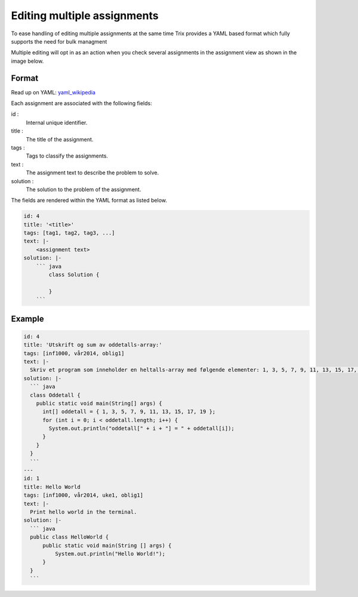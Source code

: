 ****************************
Editing multiple assignments
****************************
To ease handling of editing multiple assignments at the same time
Trix provides a YAML based format which fully supports the need for bulk managment

Multiple editing will opt in as an action when you check several assignments in the
assignment view as shown in the image below.

.. image:: images/bulkedit.png


Format
======
Read up on YAML: `yaml_wikipedia`_ 

Each assignment are associated with the following fields:

id : 
    Internal unique identifier.
title : 
    The title of the assignment.
tags : 
    Tags to classify the assignments.
text : 
    The assignment text to describe the problem to solve.
solution : 
    The solution to the problem of the assignment.

The fields are rendered within the YAML format as listed below.

.. code-block:: none

    id: 4
    title: '<title>'
    tags: [tag1, tag2, tag3, ...]
    text: |-
        <assignment text>
    solution: |-
        ``` java
            class Solution {

            }
        ```


.. _yaml_wikipedia: http://en.wikipedia.org/wiki/YAML

Example
=======

.. code-block:: none

    id: 4
    title: 'Utskrift og sum av oddetalls-array:'
    tags: [inf1000, vår2014, oblig1]
    text: |-
      Skriv et program som inneholder en heltalls-array med følgende elementer: 1, 3, 5, 7, 9, 11, 13, 15, 17, 19.  Programmet skal inneholde en løkke som skriver ut indeksen og verdien for alle elementene i arrayen.
    solution: |-
      ``` java
      class Oddetall {
        public static void main(String[] args) {
          int[] oddetall = { 1, 3, 5, 7, 9, 11, 13, 15, 17, 19 };
          for (int i = 0; i < oddetall.length; i++) {
            System.out.println("oddetall[" + i + "] = " + oddetall[i]);
          }
        }
      }
      ```
    ---
    id: 1
    title: Hello World
    tags: [inf1000, vår2014, uke1, oblig1]
    text: |-
      Print hello world in the terminal.
    solution: |-
      ``` java
      public class HelloWorld {
          public static void main(String [] args) {
              System.out.println("Hello World!");
          }
      }
      ```
